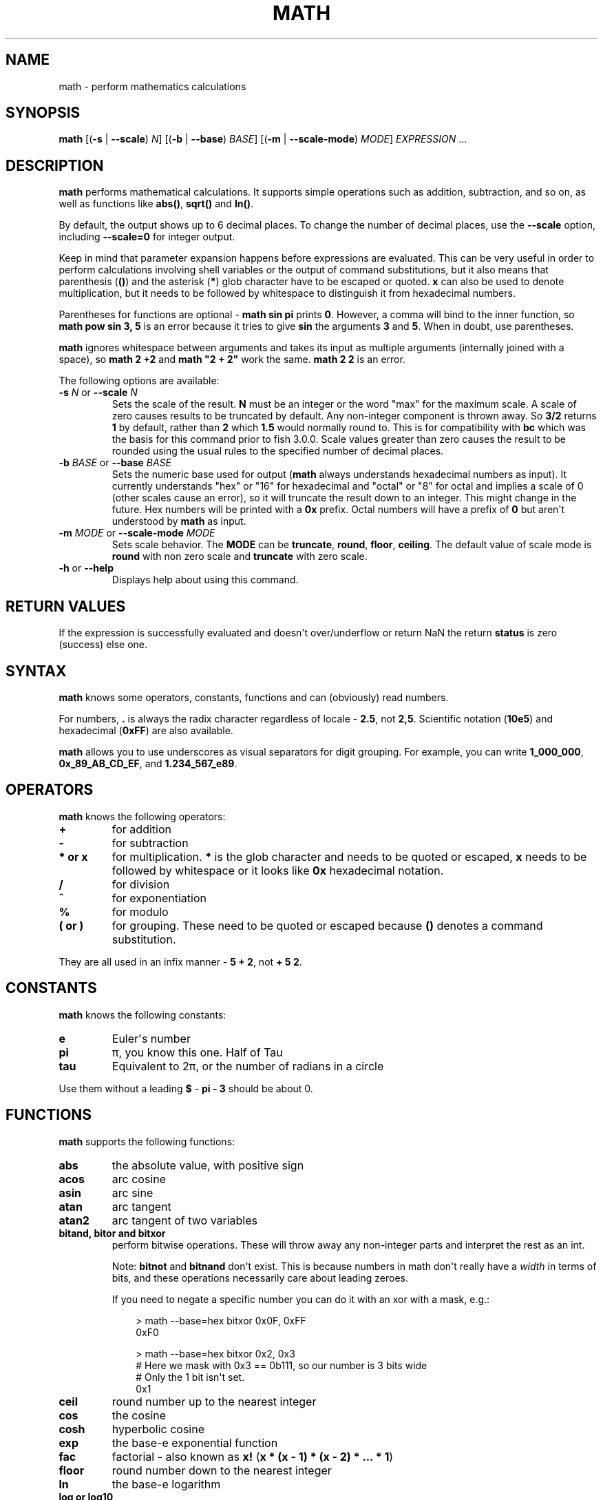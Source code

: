 .\" Man page generated from reStructuredText.
.
.
.nr rst2man-indent-level 0
.
.de1 rstReportMargin
\\$1 \\n[an-margin]
level \\n[rst2man-indent-level]
level margin: \\n[rst2man-indent\\n[rst2man-indent-level]]
-
\\n[rst2man-indent0]
\\n[rst2man-indent1]
\\n[rst2man-indent2]
..
.de1 INDENT
.\" .rstReportMargin pre:
. RS \\$1
. nr rst2man-indent\\n[rst2man-indent-level] \\n[an-margin]
. nr rst2man-indent-level +1
.\" .rstReportMargin post:
..
.de UNINDENT
. RE
.\" indent \\n[an-margin]
.\" old: \\n[rst2man-indent\\n[rst2man-indent-level]]
.nr rst2man-indent-level -1
.\" new: \\n[rst2man-indent\\n[rst2man-indent-level]]
.in \\n[rst2man-indent\\n[rst2man-indent-level]]u
..
.TH "MATH" "1" "Apr 20, 2025" "4.0" "fish-shell"
.SH NAME
math \- perform mathematics calculations
.SH SYNOPSIS
.nf
\fBmath\fP [(\fB\-s\fP | \fB\-\-scale\fP) \fIN\fP] [(\fB\-b\fP | \fB\-\-base\fP) \fIBASE\fP] [(\fB\-m\fP | \fB\-\-scale\-mode\fP) \fIMODE\fP] \fIEXPRESSION\fP \&...
.fi
.sp
.SH DESCRIPTION
.sp
\fBmath\fP performs mathematical calculations.
It supports simple operations such as addition, subtraction, and so on, as well as functions like \fBabs()\fP, \fBsqrt()\fP and \fBln()\fP\&.
.sp
By default, the output shows up to 6 decimal places.
To change the number of decimal places, use the \fB\-\-scale\fP option, including \fB\-\-scale=0\fP for integer output.
.sp
Keep in mind that parameter expansion happens before expressions are evaluated.
This can be very useful in order to perform calculations involving shell variables or the output of command substitutions, but it also means that parenthesis (\fB()\fP) and the asterisk (\fB*\fP) glob character have to be escaped or quoted.
\fBx\fP can also be used to denote multiplication, but it needs to be followed by whitespace to distinguish it from hexadecimal numbers.
.sp
Parentheses for functions are optional \- \fBmath sin pi\fP prints \fB0\fP\&.
However, a comma will bind to the inner function, so \fBmath pow sin 3, 5\fP is an error because it tries to give \fBsin\fP the arguments \fB3\fP and \fB5\fP\&.
When in doubt, use parentheses.
.sp
\fBmath\fP ignores whitespace between arguments and takes its input as multiple arguments (internally joined with a space), so \fBmath 2 +2\fP and \fBmath \(dq2 +    2\(dq\fP work the same.
\fBmath 2 2\fP is an error.
.sp
The following options are available:
.INDENT 0.0
.TP
\fB\-s\fP \fIN\fP or \fB\-\-scale\fP \fIN\fP
Sets the scale of the result.
\fBN\fP must be an integer or the word \(dqmax\(dq for the maximum scale.
A scale of zero causes results to be truncated by default. Any non\-integer component is thrown away.
So \fB3/2\fP returns \fB1\fP by default, rather than \fB2\fP which \fB1.5\fP would normally round to.
This is for compatibility with \fBbc\fP which was the basis for this command prior to fish 3.0.0.
Scale values greater than zero causes the result to be rounded using the usual rules to the specified number of decimal places.
.TP
\fB\-b\fP \fIBASE\fP or \fB\-\-base\fP \fIBASE\fP
Sets the numeric base used for output (\fBmath\fP always understands hexadecimal numbers as input).
It currently understands \(dqhex\(dq or \(dq16\(dq for hexadecimal and \(dqoctal\(dq or \(dq8\(dq for octal and implies a scale of 0 (other scales cause an error), so it will truncate the result down to an integer.
This might change in the future.
Hex numbers will be printed with a \fB0x\fP prefix.
Octal numbers will have a prefix of \fB0\fP but aren\(aqt understood by \fBmath\fP as input.
.TP
\fB\-m\fP \fIMODE\fP or \fB\-\-scale\-mode\fP \fIMODE\fP
Sets scale behavior.
The \fBMODE\fP can be \fBtruncate\fP, \fBround\fP, \fBfloor\fP, \fBceiling\fP\&.
The default value of scale mode is \fBround\fP with non zero scale and \fBtruncate\fP with zero scale.
.TP
\fB\-h\fP or \fB\-\-help\fP
Displays help about using this command.
.UNINDENT
.SH RETURN VALUES
.sp
If the expression is successfully evaluated and doesn\(aqt over/underflow or return NaN the return \fBstatus\fP is zero (success) else one.
.SH SYNTAX
.sp
\fBmath\fP knows some operators, constants, functions and can (obviously) read numbers.
.sp
For numbers, \fB\&.\fP is always the radix character regardless of locale \- \fB2.5\fP, not \fB2,5\fP\&.
Scientific notation (\fB10e5\fP) and hexadecimal (\fB0xFF\fP) are also available.
.sp
\fBmath\fP allows you to use underscores as visual separators for digit grouping. For example, you can write \fB1_000_000\fP, \fB0x_89_AB_CD_EF\fP, and \fB1.234_567_e89\fP\&.
.SH OPERATORS
.sp
\fBmath\fP knows the following operators:
.INDENT 0.0
.TP
.B \fB+\fP
for addition
.TP
.B \fB\-\fP
for subtraction
.TP
.B \fB*\fP or \fBx\fP
for multiplication. \fB*\fP is the glob character and needs to be quoted or escaped, \fBx\fP needs to be followed by whitespace or it looks like \fB0x\fP hexadecimal notation.
.TP
.B \fB/\fP
for division
.TP
.B \fB^\fP
for exponentiation
.TP
.B \fB%\fP
for modulo
.TP
.B \fB(\fP or \fB)\fP
for grouping. These need to be quoted or escaped because \fB()\fP denotes a command substitution.
.UNINDENT
.sp
They are all used in an infix manner \- \fB5 + 2\fP, not \fB+ 5 2\fP\&.
.SH CONSTANTS
.sp
\fBmath\fP knows the following constants:
.INDENT 0.0
.TP
.B \fBe\fP
Euler\(aqs number
.TP
.B \fBpi\fP
π, you know this one.
Half of Tau
.TP
.B \fBtau\fP
Equivalent to 2π, or the number of radians in a circle
.UNINDENT
.sp
Use them without a leading \fB$\fP \- \fBpi \- 3\fP should be about 0.
.SH FUNCTIONS
.sp
\fBmath\fP supports the following functions:
.INDENT 0.0
.TP
.B \fBabs\fP
the absolute value, with positive sign
.TP
.B \fBacos\fP
arc cosine
.TP
.B \fBasin\fP
arc sine
.TP
.B \fBatan\fP
arc tangent
.TP
.B \fBatan2\fP
arc tangent of two variables
.TP
.B \fBbitand\fP, \fBbitor\fP and \fBbitxor\fP
perform bitwise operations.
These will throw away any non\-integer parts and interpret the rest as an int.
.sp
Note: \fBbitnot\fP and \fBbitnand\fP don\(aqt exist. This is because numbers in math don\(aqt really have a \fIwidth\fP in terms of bits,
and these operations necessarily care about leading zeroes.
.sp
If you need to negate a specific number you can do it with an xor with a mask, e.g.:
.INDENT 7.0
.INDENT 3.5
.sp
.EX
> math \-\-base=hex bitxor 0x0F, 0xFF
0xF0

> math \-\-base=hex bitxor 0x2, 0x3
# Here we mask with 0x3 == 0b111, so our number is 3 bits wide
# Only the 1 bit isn\(aqt set.
0x1
.EE
.UNINDENT
.UNINDENT
.TP
.B \fBceil\fP
round number up to the nearest integer
.TP
.B \fBcos\fP
the cosine
.TP
.B \fBcosh\fP
hyperbolic cosine
.TP
.B \fBexp\fP
the base\-e exponential function
.TP
.B \fBfac\fP
factorial \- also known as \fBx!\fP (\fBx * (x \- 1) * (x \- 2) * ... * 1\fP)
.TP
.B \fBfloor\fP
round number down to the nearest integer
.TP
.B \fBln\fP
the base\-e logarithm
.TP
.B \fBlog\fP or \fBlog10\fP
the base\-10 logarithm
.TP
.B \fBlog2\fP
the base\-2 logarithm
.TP
.B \fBmax\fP
returns the largest of the given numbers \- this takes an arbitrary number of arguments (but at least one)
.TP
.B \fBmin\fP
returns the smallest of the given numbers \- this takes an arbitrary number of arguments (but at least one)
.TP
.B \fBncr\fP
\(dqfrom n choose r\(dq combination function \- how many subsets of size r can be taken from n (order doesn\(aqt matter)
.TP
.B \fBnpr\fP
the number of subsets of size r that can be taken from a set of n elements (including different order)
.TP
.B \fBpow(x,y)\fP
returns x to the y (and can be written as \fBx ^ y\fP)
.TP
.B \fBround\fP
rounds to the nearest integer, away from 0
.TP
.B \fBsin\fP
the sine function
.TP
.B \fBsinh\fP
the hyperbolic sine
.TP
.B \fBsqrt\fP
the square root \- (can also be written as \fBx ^ 0.5\fP)
.TP
.B \fBtan\fP
the tangent
.TP
.B \fBtanh\fP
the hyperbolic tangent
.UNINDENT
.sp
All of the trigonometric functions use radians (the pi\-based scale, not 360°).
.SH EXAMPLES
.sp
\fBmath 1+1\fP outputs 2.
.sp
\fBmath $status \- 128\fP outputs the numerical exit status of the last command minus 128.
.sp
\fBmath 10 / 6\fP outputs \fB1.666667\fP\&.
.sp
\fBmath \-s0 10.0 / 6.0\fP outputs \fB1\fP\&.
.sp
\fBmath \-s3 10 / 6\fP outputs \fB1.667\fP\&.
.sp
\fBmath \(dqsin(pi)\(dq\fP outputs \fB0\fP\&.
.sp
\fBmath 5 \e* 2\fP or \fBmath \(dq5 * 2\(dq\fP or \fBmath 5 \(dq*\(dq 2\fP all output \fB10\fP\&.
.sp
\fBmath 0xFF\fP outputs 255, \fBmath 0 x 3\fP outputs 0 (because it computes 0 multiplied by 3).
.sp
\fBmath bitand 0xFE, 0x2e\fP outputs 46.
.sp
\fBmath \(dqbitor(9,2)\(dq\fP outputs 11.
.sp
\fBmath \-\-base=hex 192\fP prints \fB0xc0\fP\&.
.sp
\fBmath \(aqncr(49,6)\(aq\fP prints 13983816 \- that\(aqs the number of possible picks in 6\-from\-49 lotto.
.sp
\fBmath max 5,2,3,1\fP prints 5.
.SH COMPATIBILITY NOTES
.sp
Fish 1.x and 2.x releases relied on the \fBbc\fP command for handling \fBmath\fP expressions. Starting with fish 3.0.0 fish uses the tinyexpr library and evaluates the expression without the involvement of any external commands.
.sp
You don\(aqt need to use \fB\-\-\fP before the expression, even if it begins with a minus sign which might otherwise be interpreted as an invalid option. If you do insert \fB\-\-\fP before the expression, it will cause option scanning to stop just like for every other command and it won\(aqt be part of the expression.
.SH COPYRIGHT
2024, fish-shell developers
.\" Generated by docutils manpage writer.
.
